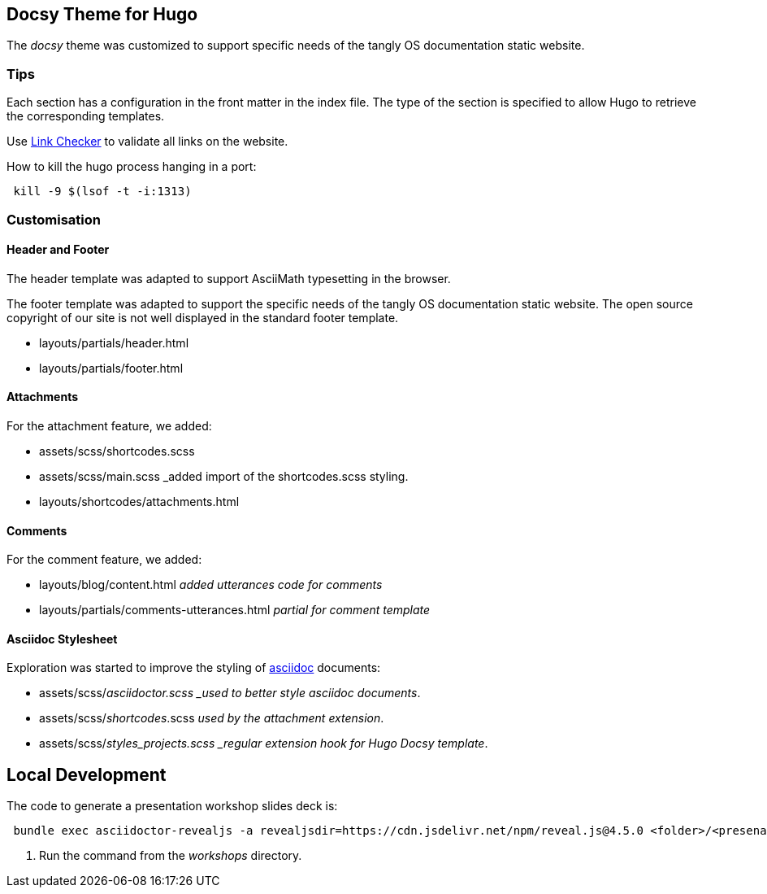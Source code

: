 == Docsy Theme for Hugo

The _docsy_ theme was customized to support specific needs of the tangly OS documentation static website.

=== Tips

Each section has a configuration in the front matter in the index file. The type of the section is specified to allow Hugo to retrieve the corresponding templates.

Use https://linkchecker.github.io/linkchecker/[Link Checker] to validate all links on the website.

How to kill the hugo process hanging in a port:

[source, bash]
----
 kill -9 $(lsof -t -i:1313)
----

=== Customisation

==== Header and Footer

The header template was adapted to support AsciiMath typesetting in the browser.

The footer template was adapted to support the specific needs of the tangly OS documentation static website.
The open source copyright of our site is not well displayed in the standard footer template.

* layouts/partials/header.html
* layouts/partials/footer.html

==== Attachments

For the attachment feature, we added:

* assets/scss/shortcodes.scss
* assets/scss/main.scss _added import of the shortcodes.scss styling.
* layouts/shortcodes/attachments.html

==== Comments

For the comment feature, we added:

* layouts/blog/content.html _added utterances code for comments_
* layouts/partials/comments-utterances.html _partial for comment template_

==== Asciidoc Stylesheet

Exploration was started to improve the styling of https://asciidoc.org[asciidoc] documents:

* assets/scss/_asciidoctor.scss _used to better style asciidoc documents_.
* assets/scss/_shortcodes_.scss _used by the attachment extension_.
* assets/scss/_styles_projects.scss _regular extension hook for Hugo Docsy template_.

== Local Development

The code to generate a presentation workshop slides deck is:

[source,bash]
----
 bundle exec asciidoctor-revealjs -a revealjsdir=https://cdn.jsdelivr.net/npm/reveal.js@4.5.0 <folder>/<presenation>.adoc   <1>
----

<1> Run the command from the _workshops_ directory.
